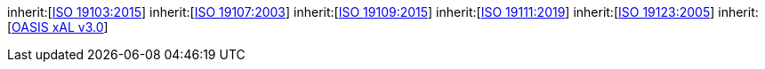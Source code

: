 [[rc_core]]
[requirement,type="class",label="http://www.opengis.net/spec/CityGML-1/3.0/req/req-class-core",subject="Implementation Specification"]
====
inherit:[<<iso19103,ISO 19103:2015>>]
inherit:[<<iso19107,ISO 19107:2003>>]
inherit:[<<iso19109,ISO 19109:2015>>]
inherit:[<<iso19111,ISO 19111:2019>>]
inherit:[<<iso19123,ISO 19123:2005>>]
inherit:[<<xal2,OASIS xAL v3.0>>]
====

